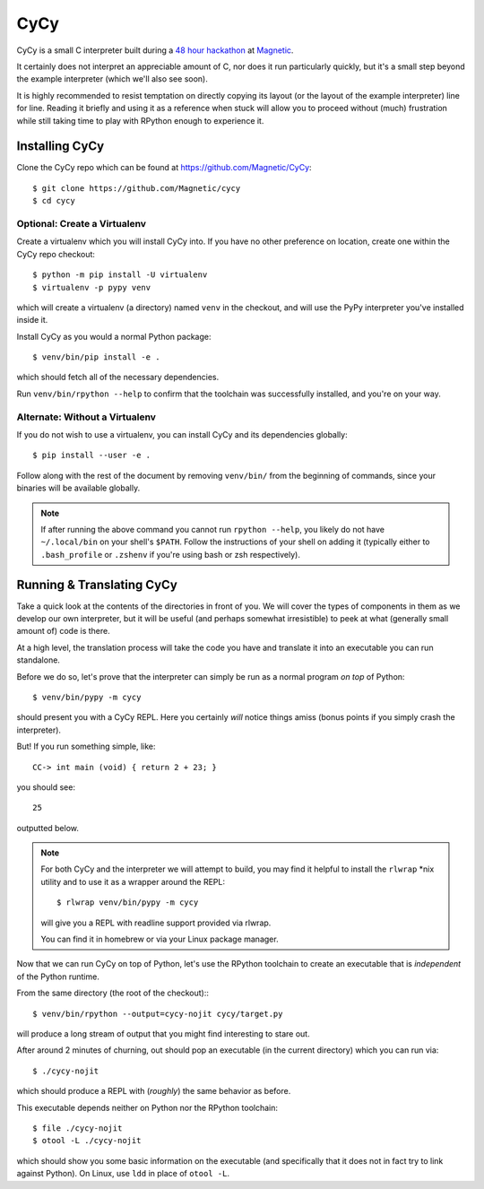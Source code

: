 ====
CyCy
====

CyCy is a small C interpreter built during a `48 hour hackathon
<http://tech.magnetic.com/2015/03/magnetics-inaugural-hackathon.html>`_
at `Magnetic <http://www.magnetic.com/>`_.

It certainly does not interpret an appreciable amount of C, nor does
it run particularly quickly, but it's a small step beyond the example
interpreter (which we'll also see soon).

It is highly recommended to resist temptation on directly copying its
layout (or the layout of the example interpreter) line for line. Reading
it briefly and using it as a reference when stuck will allow you to
proceed without (much) frustration while still taking time to play with
RPython enough to experience it.


Installing CyCy
---------------

Clone the CyCy repo which can be found at https://github.com/Magnetic/CyCy::

    $ git clone https://github.com/Magnetic/cycy
    $ cd cycy


Optional: Create a Virtualenv
#############################

Create a virtualenv which you will install CyCy into. If you have no other
preference on location, create one within the CyCy repo checkout::

    $ python -m pip install -U virtualenv
    $ virtualenv -p pypy venv

which will create a virtualenv (a directory) named ``venv`` in the checkout,
and will use the PyPy interpreter you've installed inside it.


Install CyCy as you would a normal Python package::

    $ venv/bin/pip install -e .

which should fetch all of the necessary dependencies.

Run ``venv/bin/rpython --help`` to confirm that the toolchain was successfully
installed, and you're on your way.


Alternate: Without a Virtualenv
###############################

If you do not wish to use a virtualenv, you can install CyCy and its
dependencies globally::

    $ pip install --user -e .

Follow along with the rest of the document by removing ``venv/bin/`` from the
beginning of commands, since your binaries will be available globally.

.. note::

    If after running the above command you cannot run ``rpython --help``,
    you likely do not have ``~/.local/bin`` on your shell's ``$PATH``.
    Follow the instructions of your shell on adding it (typically either
    to ``.bash_profile`` or ``.zshenv`` if you're using bash or zsh
    respectively).


Running & Translating CyCy
--------------------------

Take a quick look at the contents of the directories in front of you. We will
cover the types of components in them as we develop our own interpreter, but it
will be useful (and perhaps somewhat irresistible) to peek at what (generally
small amount of) code is there.

At a high level, the translation process will take the code you have and
translate it into an executable you can run standalone.

Before we do so, let's prove that the interpreter can simply be run as a normal
program *on top* of Python::

    $ venv/bin/pypy -m cycy

should present you with a CyCy REPL. Here you certainly *will* notice things
amiss (bonus points if you simply crash the interpreter).

But! If you run something simple, like::

    CC-> int main (void) { return 2 + 23; }

you should see::

    25

outputted below.

.. note::

    For both CyCy and the interpreter we will attempt to build, you may find it
    helpful to install the ``rlwrap`` \*nix utility and to use it as a wrapper
    around the REPL::

        $ rlwrap venv/bin/pypy -m cycy

    will give you a REPL with readline support provided via rlwrap.

    You can find it in homebrew or via your Linux package manager.

Now that we can run CyCy on top of Python, let's use the RPython toolchain to
create an executable that is *independent* of the Python runtime.

From the same directory (the root of the checkout):::

    $ venv/bin/rpython --output=cycy-nojit cycy/target.py

will produce a long stream of output that you might find interesting to stare
out.

After around 2 minutes of churning, out should pop an executable (in the
current directory) which you can run via::

    $ ./cycy-nojit

which should produce a REPL with (*roughly*) the same behavior as before.

This executable depends neither on Python nor the RPython toolchain::

    $ file ./cycy-nojit
    $ otool -L ./cycy-nojit

which should show you some basic information on the executable (and
specifically that it does not in fact try to link against Python). On Linux,
use ``ldd`` in place of ``otool -L``.
